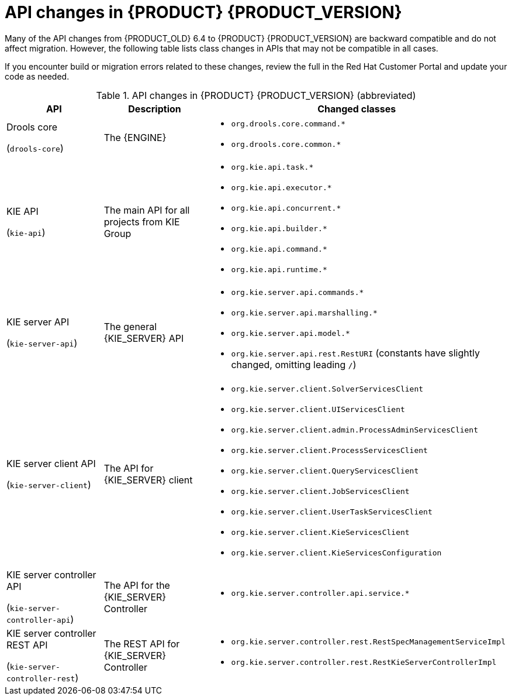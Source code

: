 [id='migration-api-changes-ref']
= API changes in {PRODUCT} {PRODUCT_VERSION}

Many of the API changes from {PRODUCT_OLD} 6.4 to {PRODUCT} {PRODUCT_VERSION} are backward compatible and do not affect migration. However, the following table lists class changes in APIs that may not be compatible in all cases.

If you encounter build or migration errors related to these changes, review the full
ifdef::PAM[]
https://access.redhat.com/articles/3395571[List of API changes]
endif::PAM[]
ifdef::DM[]
https://access.redhat.com/articles/3352151[List of API changes]
endif::DM[]
in the Red Hat Customer Portal and update your code as needed.

[cols="30,30,40", options="header"]
.API changes in {PRODUCT} {PRODUCT_VERSION} (abbreviated)
|===
|API
|Description
|Changed classes

|Drools core

(`drools-core`)
|The {ENGINE}
a|
* `org.drools.core.command.*`
* `org.drools.core.common.*`

|KIE API

(`kie-api`)
|The main API for all projects from KIE Group
a|
* `org.kie.api.task.*`
* `org.kie.api.executor.*`
* `org.kie.api.concurrent.*`
* `org.kie.api.builder.*`
* `org.kie.api.command.*`
* `org.kie.api.runtime.*`

|KIE server API

(`kie-server-api`)
|The general {KIE_SERVER} API
a|
* `org.kie.server.api.commands.*`
* `org.kie.server.api.marshalling.*`
* `org.kie.server.api.model.*`
* `org.kie.server.api.rest.RestURI` (constants have slightly changed, omitting leading `/`)

|KIE server client API

(`kie-server-client`)
|The API for {KIE_SERVER} client
a|
* `org.kie.server.client.SolverServicesClient`
* `org.kie.server.client.UIServicesClient`
* `org.kie.server.client.admin.ProcessAdminServicesClient`
* `org.kie.server.client.ProcessServicesClient`
* `org.kie.server.client.QueryServicesClient`
* `org.kie.server.client.JobServicesClient`
* `org.kie.server.client.UserTaskServicesClient`
* `org.kie.server.client.KieServicesClient`
* `org.kie.server.client.KieServicesConfiguration`

|KIE server controller API

(`kie-server-controller-api`)
|The API for the {KIE_SERVER} Controller
a|
* `org.kie.server.controller.api.service.*`

|KIE server controller REST API

(`kie-server-controller-rest`)
|The REST API for {KIE_SERVER} Controller
a|
* `org.kie.server.controller.rest.RestSpecManagementServiceImpl`
* `org.kie.server.controller.rest.RestKieServerControllerImpl`
|===
